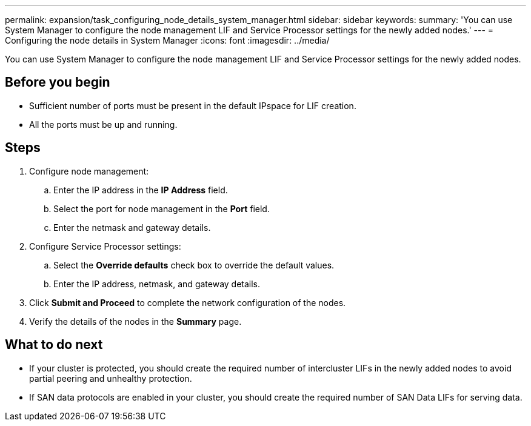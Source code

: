 ---
permalink: expansion/task_configuring_node_details_system_manager.html
sidebar: sidebar
keywords: 
summary: 'You can use System Manager to configure the node management LIF and Service Processor settings for the newly added nodes.'
---
= Configuring the node details in System Manager
:icons: font
:imagesdir: ../media/

[.lead]
You can use System Manager to configure the node management LIF and Service Processor settings for the newly added nodes.

== Before you begin

* Sufficient number of ports must be present in the default IPspace for LIF creation.
* All the ports must be up and running.

== Steps

. Configure node management:
 .. Enter the IP address in the *IP Address* field.
 .. Select the port for node management in the *Port* field.
 .. Enter the netmask and gateway details.
. Configure Service Processor settings:
 .. Select the *Override defaults* check box to override the default values.
 .. Enter the IP address, netmask, and gateway details.
. Click *Submit and Proceed* to complete the network configuration of the nodes.
. Verify the details of the nodes in the *Summary* page.

== What to do next

* If your cluster is protected, you should create the required number of intercluster LIFs in the newly added nodes to avoid partial peering and unhealthy protection.
* If SAN data protocols are enabled in your cluster, you should create the required number of SAN Data LIFs for serving data.
